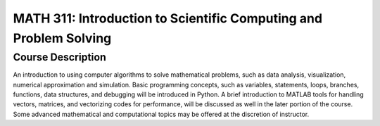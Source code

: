 MATH 311: Introduction to Scientific Computing and Problem Solving
%%%%%%%%%%%%%%%%%%%

.. sectionauthor:: Michael T. Moen <moenmichael02@gmail.com>

Course Description
****************

An introduction to using computer algorithms to solve mathematical problems, such as data analysis, visualization, numerical approximation and simulation. Basic programming concepts, such as variables, statements, loops, branches, functions, data structures, and debugging will be introduced in Python. A brief introduction to MATLAB tools for handling vectors, matrices, and vectorizing codes for performance, will be discussed as well in the later portion of the course. Some advanced mathematical and computational topics may be offered at the discretion of instructor.
